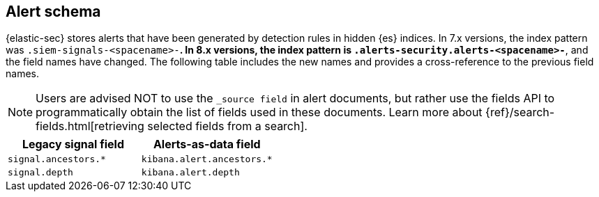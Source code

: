 [[alert-schema]]

== Alert schema

{elastic-sec} stores alerts that have been generated by detection rules in hidden {es} indices.  In 7.x versions, the index pattern was `.siem-signals-<spacename>-*`.  In 8.x versions, the index pattern is `.alerts-security.alerts-<spacename>-*`, and the field names have changed. The following table includes the new names and provides a cross-reference to the previous field names.

NOTE: Users are advised NOT to use the `_source field` in alert documents, but rather use the fields API to programmatically obtain the list of fields used in these documents. Learn more about {ref}/search-fields.html[retrieving selected fields from a search].

[width="100%",options="header"]
|==============================================
|Legacy signal field |Alerts-as-data field

|`signal.ancestors.*` |`kibana.alert.ancestors.*`
|`signal.depth`| `kibana.alert.depth`

|==============================================
